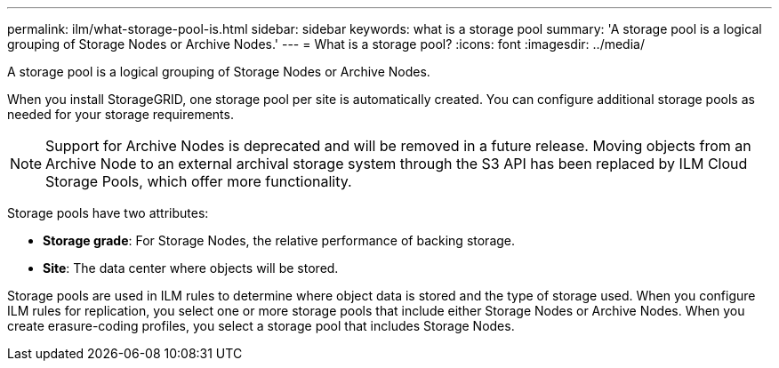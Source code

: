 ---
permalink: ilm/what-storage-pool-is.html
sidebar: sidebar
keywords: what is a storage pool
summary: 'A storage pool is a logical grouping of Storage Nodes or Archive Nodes.'
---
= What is a storage pool?
:icons: font
:imagesdir: ../media/

[.lead]
A storage pool is a logical grouping of Storage Nodes or Archive Nodes.

When you install StorageGRID, one storage pool per site is automatically created. You can configure additional storage pools as needed for your storage requirements.

NOTE: Support for Archive Nodes is deprecated and will be removed in a future release. Moving objects from an Archive Node to an external archival storage system through the S3 API has been replaced by ILM Cloud Storage Pools, which offer more functionality.

Storage pools have two attributes:

* *Storage grade*: For Storage Nodes, the relative performance of backing storage.
* *Site*: The data center where objects will be stored.

Storage pools are used in ILM rules to determine where object data is stored and the type of storage used. When you configure ILM rules for replication, you select one or more storage pools that include either Storage Nodes or Archive Nodes. When you create erasure-coding profiles, you select a storage pool that includes Storage Nodes.